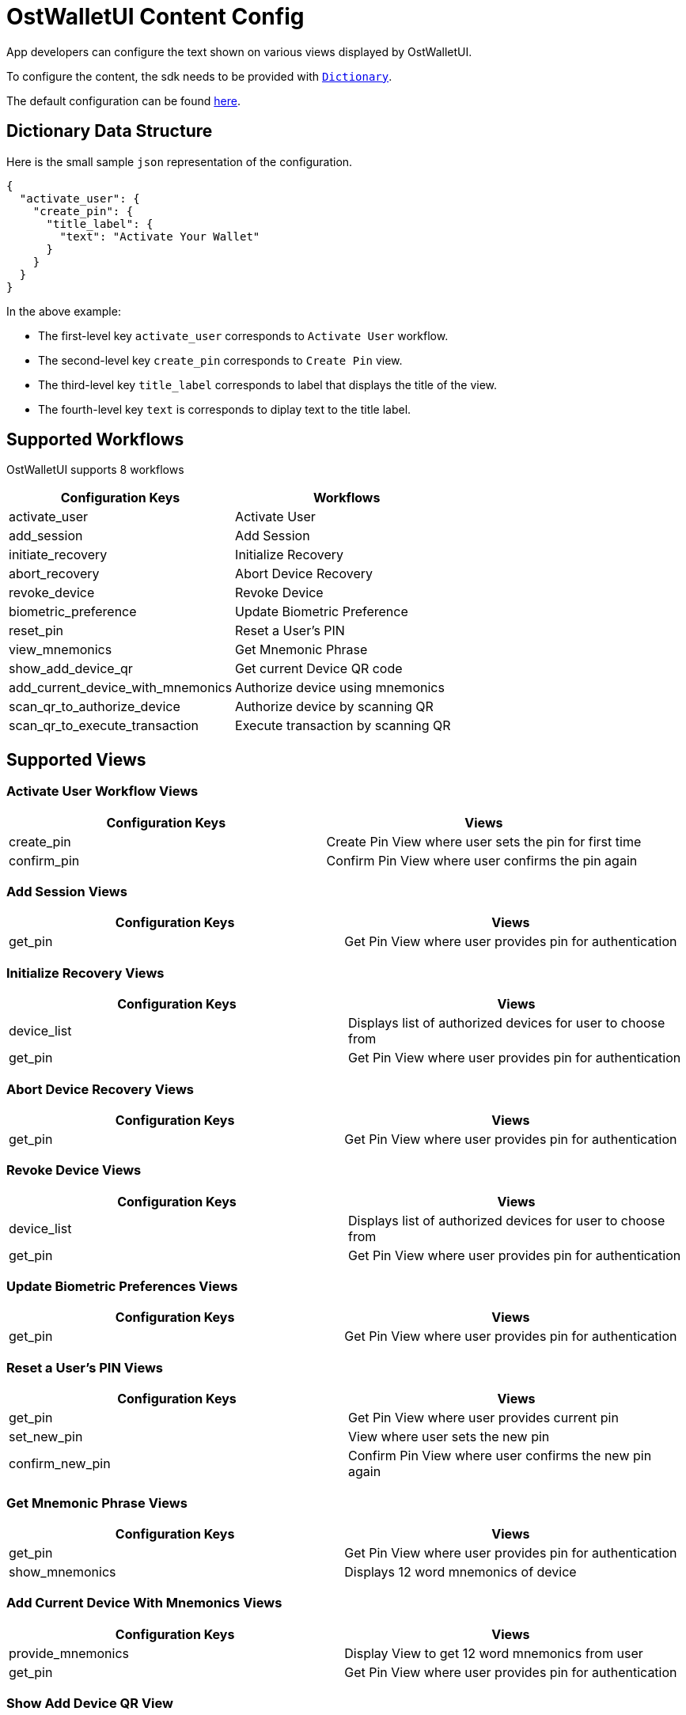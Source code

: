 = OstWalletUI Content Config

App developers can configure the text shown on various views displayed by OstWalletUI.

To configure the content, the sdk needs to be provided with https://developer.apple.com/documentation/swift/dictionary[`Dictionary`].

The default configuration can be found link:../OstWalletSdk/UI/Config/OstContentConfig.json[here].

== Dictionary Data Structure

Here is the small sample `json` representation of the configuration.

[source,js]
----
{
  "activate_user": {
    "create_pin": {
      "title_label": {
        "text": "Activate Your Wallet"
      }
    }
  }
}
----

In the above example:

* The first-level key `activate_user` corresponds to `Activate User` workflow.
* The second-level key `create_pin` corresponds to `Create Pin` view.
* The third-level key `title_label` corresponds to label that displays the title of the view.
* The fourth-level key `text` is corresponds to diplay text to the title label.

== Supported Workflows

OstWalletUI supports 8 workflows

[cols=",^"]
|===
| Configuration Keys | Workflows

| activate_user
| Activate User

| add_session
| Add Session

| initiate_recovery
| Initialize Recovery

| abort_recovery
| Abort Device Recovery

| revoke_device
| Revoke Device

| biometric_preference
| Update Biometric Preference

| reset_pin
| Reset a User's PIN

| view_mnemonics
| Get Mnemonic Phrase

| show_add_device_qr
| Get current Device QR code

| add_current_device_with_mnemonics
| Authorize device using mnemonics

| scan_qr_to_authorize_device
| Authorize device by scanning QR

| scan_qr_to_execute_transaction
| Execute transaction by scanning QR
|===

== Supported Views

=== Activate User Workflow Views

|===
| Configuration Keys | Views

| create_pin
| Create Pin View where user sets the pin for first time

| confirm_pin
| Confirm Pin View where user confirms the pin again
|===

=== Add Session Views

|===
| Configuration Keys | Views

| get_pin
| Get Pin View where user provides pin for authentication
|===

=== Initialize Recovery Views

|===
| Configuration Keys | Views

| device_list
| Displays list of authorized devices for user to choose from

| get_pin
| Get Pin View where user provides pin for authentication
|===

=== Abort Device Recovery Views

|===
| Configuration Keys | Views

| get_pin
| Get Pin View where user provides pin for authentication
|===

=== Revoke Device Views

|===
| Configuration Keys | Views

| device_list
| Displays list of authorized devices for user to choose from

| get_pin
| Get Pin View where user provides pin for authentication
|===

=== Update Biometric Preferences Views

|===
| Configuration Keys | Views

| get_pin
| Get Pin View where user provides pin for authentication
|===

=== Reset a User's PIN Views

|===
| Configuration Keys | Views

| get_pin
| Get Pin View where user provides current pin

| set_new_pin
| View where user sets the new pin

| confirm_new_pin
| Confirm Pin View where user confirms the new pin again
|===

=== Get Mnemonic Phrase Views

|===
| Configuration Keys | Views

| get_pin
| Get Pin View where user provides pin for authentication

| show_mnemonics
| Displays 12 word mnemonics of device
|===

=== Add Current Device With Mnemonics Views

|===
| Configuration Keys | Views

| provide_mnemonics
| Display View to get 12 word mnemonics from user

| get_pin
| Get Pin View where user provides pin for authentication
|===

=== Show Add Device QR View

|===
| Configuration Keys | Views

| show_qr
| Displays QR code of device
|===

=== Authorize Device Via QR Views

|===
| Configuration Keys | Views

| scan_qr
| View to scan Device QR

| verify_device
| View which displays Device data to be verified

| get_pin
| Get Pin View where user provides pin for authentication
|===

=== Execute Transaction Via QR Views

|===
| Configuration Keys | Views

| scan_qr
| View to scan Transaction QR

| verify_transaction
| View which displays Transaction data to be verified

| get_pin
| Get Pin View where user provides pin for authentication
|===

== Loader Content View Components

In every workflow, we support three loaders with text configuration:

* initial_loader</br> Loader shown before workflow request construct
* loader</br> Loader shown after workflow request construct
* acknowledge</br> Loader shown after workflow request acknowledged

== Supported UI Components in PIN Input Views

Here, we refer follwing views as 'Pin Input' views:

* create_pin
* confirm_pin
* get_pin
* set_new_pin
* confirm_new_pin

The following UI components are supported by Pin Input views.

[cols=",^"]
|===
| Configuration Keys | Component Type

| title_label
| label

| lead_label
| label

| info_label
| label

| terms_and_condition_label
| label
|===

Here is PIN Input View looks like:

image::images/PinViewLabelTypes.png[copy-framework-file]

=== Adding links to `terms_and_condition_label`

`terms_and_condition_label` is a special label that supports inline links using `placeholder` within the text.

Below is a sample configuration to achive the same:

[source,js]
----
{
  "activate_user": {
    "create_pin": {
      "terms_and_condition_label": {
        "text": "Please refer our {{t_and_c}} and {{privacy_policy}}"
      },
      "placeholders": {
        "t_and_c": {
          "url": "https://ost.com/terms",
          "text": "Terms and Conditions",
          "color": "#0076FF"
        },
        "privacy_policy": {
          "url": "https://ost.com/privacy",
          "text": "Privacy Policy",
          "color": "#0076FF"
        }
      }
    }
  }
}
----

==== NOTE

----
As of now, `placeholder` is only applicable to `terms_and_condition_label`
and is NOT supported by other labels.
----

== Supported UI Components in Device List Views (device_list)

The following UI components are supported by Device List Views.

[cols=",^"]
|===
| Configuration Keys | Component Type

| title_label
| label

| info_label
| label

| action_button
| button text
|===

Here is Device List View looks like:

image::images/DeviceListLabelTypes.png[copy-framework-file]

== Supported UI Components in Show Mnemonics Views(show_mnemonics)

The following UI components are supported by Show Mnemonics Views.

[cols=",^"]
|===
| Configuration Keys | Component Type

| title_label
| label

| info_label
| label

| bottom_label
| label
|===

image::images/ViewMnemonicsLabelTypes.png[copy-framework-file]

== Supported UI Components in Show QR-Code to Authorize Deivce (show_qr)

The following UI components are supported by Show QR-Code to Authorize Deivce.

[cols=",^"]
|===
| Configuration Keys | Component Type

| title_label
| label

| lead_label
| label

| action_button
| button text
|===

image::images/ShowQR.png[copy-framework-file]

== Supported UI Components in Provide Mnemonics (provide_mnemonics)

The following UI components are supported by Provide Mnemonics.

[cols=",^"]
|===
| Configuration Keys | Component Type

| title_label
| label

| info_label
| label

| bottom_label
| label

| action_button
| button text

| placeholder
| label
|===

image::images/ProvideMnemonics.png[copy-framework-file]

== Supported UI Components in Scan QR (scan_qr)

The following UI components are supported by Scan QR.

[cols=",^"]
|===
| Configuration Keys | Component Type

| title_label
| label
|===

image::images/ScanQR.png[copy-framework-file]

== Supported UI Components in Verify Device (verify_device)

The following UI components are supported by Verify Device.

[cols=",^"]
|===
| Configuration Keys | Component Type

| lead_label
| label

| accept_button
| button text

| reject_button
| button text
|===

image::images/VerifyDevice.png[copy-framework-file]

== Supported UI Components in Verify Transaction (verify_transaction)

The following UI components are supported by Verify Transaction.

[cols=",^"]
|===
| Configuration Keys | Component Type

| lead_label
| label

| info_label
| label

| accept_button
| button text

| reject_button
| button text
|===

image::images/VerifyTX.png[copy-framework-file]
